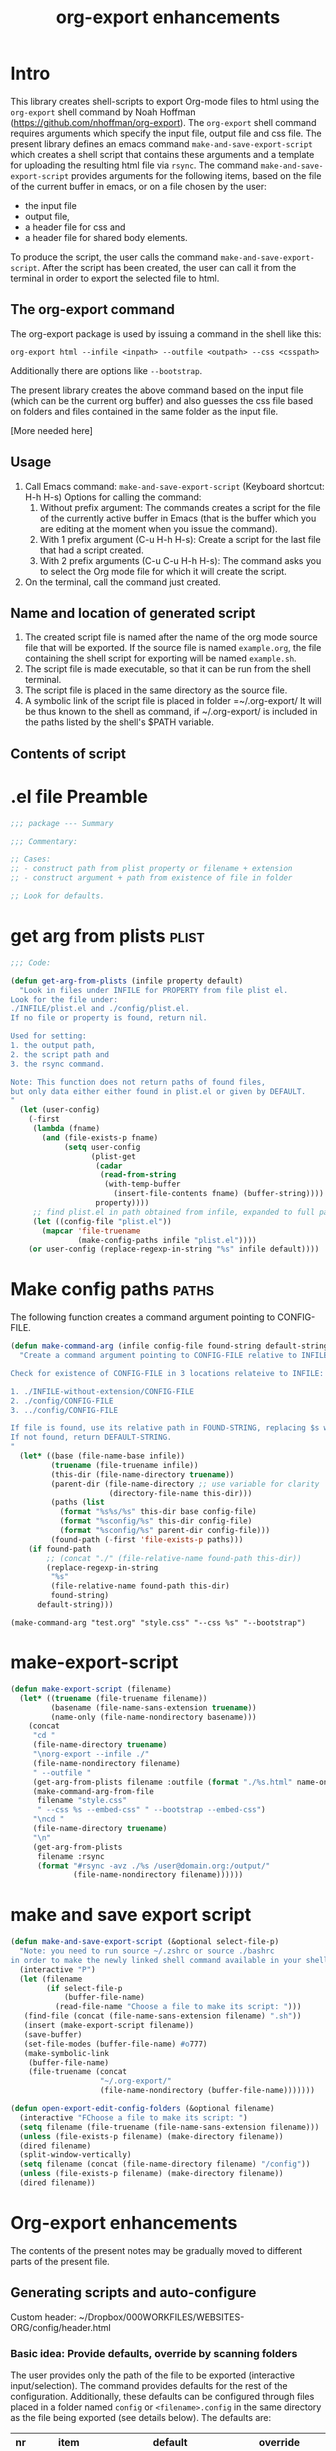 #+TITLE: org-export enhancements
#+INFOJS_OPT: view:showall toc:2
#+OPTIONS: toc:2 H:5

* Intro

This library creates shell-scripts to export Org-mode files to html using the =org-export= shell command by Noah Hoffman (https://github.com/nhoffman/org-export).  The =org-export= shell command requires arguments which specify the input file, output file and css file.  The present library defines an emacs command =make-and-save-export-script= which creates a shell script that contains these arguments and a template for uploading the resulting html file via =rsync=.  The command =make-and-save-export-script= provides arguments for the following items, based on the file of the current buffer in emacs, or on a file chosen by the user:

- the input file
- output file,
- a header file for css and
- a header file for shared body elements.

To produce the script, the user calls the command =make-and-save-export-script=.  After the script has been created, the user can call it from the terminal in order to export the selected file to html.

** The org-export command

The org-export package is used by issuing a command in the shell like this:

: org-export html --infile <inpath> --outfile <outpath> --css <csspath>

Additionally there are options like =--bootstrap=.

The present library creates the above command based on the input file (which can be the current org buffer) and also guesses the css file based on folders and files contained in the same folder as the input file.

[More needed here]

** Usage

1. Call Emacs command: =make-and-save-export-script= (Keyboard shortcut: H-h H-s)
   Options for calling the command:
   1. Without prefix argument: The commands creates a script for the file of the currently active buffer in Emacs (that is the buffer which you are editing at the moment when you issue the command).
   2. With 1 prefix argument (C-u H-h H-s): Create a script for the last file that had a script created.
   3. With 2 prefix arguments (C-u C-u H-h H-s): The command asks you to select the Org mode file for which it will create the script.
2. On the terminal, call the command just created.

** Name and location of generated script

1. The created script file is named after the name of the org mode source file that will be exported.  If the source file is named =example.org=, the file containing the shell script for exporting will be named =example.sh=.
2. The script file is made executable, so that it can be run from the shell terminal.
3. The script file is placed in the same directory as the source file.
4. A symbolic link of the script file is placed in folder =~/.org-export/  It will be thus known to the shell as command, if ~/.org-export/ is included in the paths listed by the shell's $PATH variable.

** Contents of script

* .el file Preamble

#+BEGIN_SRC emacs-lisp
;;; package --- Summary

;;; Commentary:

;; Cases:
;; - construct path from plist property or filename + extension
;; - construct argument + path from existence of file in folder

;; Look for defaults.
#+END_SRC

* get arg from plists                      :plist:
#+BEGIN_SRC emacs-lisp
;;; Code:

(defun get-arg-from-plists (infile property default)
  "Look in files under INFILE for PROPERTY from file plist el.
Look for the file under:
./INFILE/plist.el and ./config/plist.el.
If no file or property is found, return nil.

Used for setting:
1. the output path,
2. the script path and
3. the rsync command.

Note: This function does not return paths of found files,
but only data either either found in plist.el or given by DEFAULT.
"
  (let (user-config)
    (-first
     (lambda (fname)
       (and (file-exists-p fname)
            (setq user-config
                  (plist-get
                   (cadar
                    (read-from-string
                     (with-temp-buffer
                       (insert-file-contents fname) (buffer-string))))
                   property))))
     ;; find plist.el in path obtained from infile, expanded to full path
     (let ((config-file "plist.el"))
       (mapcar 'file-truename
               (make-config-paths infile "plist.el"))))
    (or user-config (replace-regexp-in-string "%s" infile default))))
#+END_SRC

* Make config paths                        :paths:
:PROPERTIES:
:ID:       F72150B9-3F35-4DC7-9BAC-4DCD42DED43F
:eval-id:  2
:END:

The following function creates a command argument pointing to CONFIG-FILE.

#+BEGIN_SRC emacs-lisp
  (defun make-command-arg (infile config-file found-string default-string)
    "Create a command argument pointing to CONFIG-FILE relative to INFILE

  Check for existence of CONFIG-FILE in 3 locations relateive to INFILE:

  1. ./INFILE-without-extension/CONFIG-FILE
  2. ./config/CONFIG-FILE
  3. ../config/CONFIG-FILE

  If file is found, use its relative path in FOUND-STRING, replacing $s with path.
  If not found, return DEFAULT-STRING.
  "
    (let* ((base (file-name-base infile))
           (truename (file-truename infile))
           (this-dir (file-name-directory truename))
           (parent-dir (file-name-directory ;; use variable for clarity
                        (directory-file-name this-dir)))
           (paths (list
             (format "%s%s/%s" this-dir base config-file)
             (format "%sconfig/%s" this-dir config-file)
             (format "%sconfig/%s" parent-dir config-file)))
           (found-path (-first 'file-exists-p paths)))
      (if found-path
          ;; (concat "./" (file-relative-name found-path this-dir))
          (replace-regexp-in-string
           "%s"
           (file-relative-name found-path this-dir)
           found-string)
        default-string)))
#+END_SRC

#+BEGIN_SRC elisp
(make-command-arg "test.org" "style.css" "--css %s" "--bootstrap")
#+END_SRC

#+RESULTS:
: --css ../config/style.css

* make-export-script
#+BEGIN_SRC emacs-lisp
(defun make-export-script (filename)
  (let* ((truename (file-truename filename))
         (basename (file-name-sans-extension truename))
         (name-only (file-name-nondirectory basename)))
    (concat
     "cd "
     (file-name-directory truename)
     "\norg-export --infile ./"
     (file-name-nondirectory filename)
     " --outfile "
     (get-arg-from-plists filename :outfile (format "./%s.html" name-only))
     (make-command-arg-from-file
      filename "style.css"
      " --css %s --embed-css" " --bootstrap --embed-css")
     "\ncd "
     (file-name-directory truename)
     "\n"
     (get-arg-from-plists
      filename :rsync
      (format "#rsync -avz ./%s /user@domain.org:/output/"
              (file-name-nondirectory filename))))))
#+END_SRC

* make and save export script

#+BEGIN_SRC emacs-lisp
  (defun make-and-save-export-script (&optional select-file-p)
    "Note: you need to run source ~/.zshrc or source ./bashrc
  in order to make the newly linked shell command available in your shell."
    (interactive "P")
    (let (filename
          (if select-file-p
              (buffer-file-name)
            (read-file-name "Choose a file to make its script: ")))
     (find-file (concat (file-name-sans-extension filename) ".sh"))
     (insert (make-export-script filename))
     (save-buffer)
     (set-file-modes (buffer-file-name) #o777)
     (make-symbolic-link
      (buffer-file-name)
      (file-truename (concat
                      "~/.org-export/"
                      (file-name-nondirectory (buffer-file-name)))))))

  (defun open-export-edit-config-folders (&optional filename)
    (interactive "FChoose a file to make its script: ")
    (setq filename (file-truename (file-name-sans-extension filename)))
    (unless (file-exists-p filename) (make-directory filename))
    (dired filename)
    (split-window-vertically)
    (setq filename (concat (file-name-directory filename) "/config"))
    (unless (file-exists-p filename) (make-directory filename))
    (dired filename))
#+END_SRC

* Org-export enhancements

The contents of the present notes may be gradually moved to different parts of the present file.

** Generating scripts and auto-configure
:PROPERTIES:
:DATE:     [2014-12-01 Mon 16:23]
:END:
Custom header: ~/Dropbox/000WORKFILES/WEBSITES-ORG/config/header.html

*** Basic idea: Provide defaults, override by scanning folders
The user provides only the path of the file to be exported (interactive input/selection).  The command provides defaults for the rest of the configuration.  Additionally, these defaults can be configured through files placed in a folder named =config= or =<filename>.config= in the same directory as the file being exported (see details below).  The defaults are:

|----+-------------------+--------------------------------------+----------------------------|
| nr | item              | default                              | override                   |
|----+-------------------+--------------------------------------+----------------------------|
|  1 | output path       | same as input, subst. html extension | plist.el in config folder  |
|  2 | css stylesheet    | --bootstrap                          | style.css in config folder |
|  3 | css include       | no include                           | if not --bootstrap         |
|  4 | additional header | only if in config folder             | if in config folder        |
|  5 | script path       | same as input, subst. sh extension   | plist.el in config folder  |
|  6 | rsync command     | commented template                   | plist.el in config folder  |
|----+-------------------+--------------------------------------+----------------------------|
#+TBLFM: $1=1+@-1::@2$1=1
*** Interactive command: org-export-make-file-script

The command creates a shell script for exporting an =org= file using the =org-export= library by Noah Hoffman. (https://github.com/nhoffman/org-export).
*** Overriding the defaults

The script looks for default-overrides in the following order:

|----+-------------------+-------------------------------+--------------------+-------------+--------------------|
| nr | item              | 1                             | 2                  | property    | default            |
|----+-------------------+-------------------------------+--------------------+-------------+--------------------|
|  1 | output path       | ./<filename>-config/plist.el  | ./config/plist.el  | :outpath    | ./<filename>.html  |
|  2 | css stylesheet    | ./<filename>-config/style.css | ./config/style.css | -           | --bootstrap        |
|  3 | css include       | include =iff= style.css found |                    | -           | no include         |
|  4 | additional header | ./<filename>-config/head.html | ./config/head.html | -           | ""                 |
|  5 | script path       | ./<filename>-config/plist.el  | ./config/plist.el  | :scriptpath | ./<filename>.sh    |
|  6 | rsync command     | ./<filename>-config/plist.el  | ./config/plist.el  | :deploy     | commented template |
|----+-------------------+-------------------------------+--------------------+-------------+--------------------|
#+TBLFM: $1=1+@-1::@2$1=1

** Test case: Two Worlds
:PROPERTIES:
:DATE:     <2014-12-01 Mon 15:17>
:ID:       51E7D3C3-6AE4-4672-9D9A-A6FDEB9F8E05
:END:

Source file: /Users/iani/Dropbox/000WORKFILES/WEBSITES-ORG/two-worlds.org



* 2014
** 2014-11 November
:PROPERTIES:
:ID:       8AFEFB83-54A4-4B83-B403-7462D0CD28D0
:eval-id:  3
:END:
*** 2014-11-24 Monday
**** going back to orgmode for websites
 :PROPERTIES:
 :DATE: [2014-11-24 Mon 08:44]
 :END:
* 2015                    :org_export_make_script:
#+BEGIN_SRC sh
org-export html --infile org-export-make-script.org
#+END_SRC

#+RESULTS:
| Using /Applications/Emacs.app/Contents/MacOS/Emacs | GNU Emacs 24.4.1 |

** 2015-01 January
*** 2015-01-15 Thursday
**** testing example scripts from scratch :tests:
CLOCK: [2015-01-15 Thu 11:23]--[2015-01-15 Thu 12:13] =>  0:50
 :PROPERTIES:
 :DATE: <2015-01-15 Thu 11:23>
 :END:
***** Initial tests of sh execution in babel
#+BEGIN_SRC sh
pwd
#+END_SRC

#+RESULTS:
: /Users/iani/Dropbox/000WORKFILES/1_DEV_EMACS

#+BEGIN_SRC sh
echo $PATH
#+END_SRC

#+RESULTS:
=/usr/local/bin:/usr/bin:/bin:/usr/sbin:/sbin:/opt/X11/bin:/usr/local/MacGPG2/bin:/usr/texbin:/Users/iani/Dropbox/000WORKFILES/1_SCRIPTS:/Users/iani/Library/Haskell/bin:/Users/iani/Dropbox/000WORKFILES/1_SCRIPTS/shell-scratchpad:/Users/iani/.org-export:/Users/iani/Documents/Dev/Emacs/org-export/

#+BEGIN_SRC sh
which org-export
#+END_SRC

#+RESULTS:
: /Users/iani/Documents/Dev/Emacs/org-export//org-export

***** Minimal call

#+BEGIN_SRC sh
org-export html --infile org-export-make-script.org
open org-export-make-script.html
#+END_SRC

#+RESULTS:
| Using /Applications/Emacs.app/Contents/MacOS/Emacs | GNU Emacs 24.4.1 |



***** Using bootstrap
#+BEGIN_SRC sh
org-export html --infile org-export-make-script.org --bootstrap
open org-export-make-script.html
#+END_SRC

#+RESULTS:
| Using /Applications/Emacs.app/Contents/MacOS/Emacs | GNU Emacs 24.4.1 |
***** Embedding bootstrap *does* work *(!)*
#+BEGIN_SRC sh
rm org-export-make-script.html
org-export html --infile org-export-make-script.org --bootstrap --embed-css
open org-export-make-script.html
#+END_SRC

#+RESULTS:

***** Must use localhost apache to see typekit/custom fonts

#+BEGIN_SRC sh
org-export html --infile org-export-make-script.org --outfile /Library/WebServer/Documents/index.html --bootstrap --embed-css
open http://localhost/
#+END_SRC

#+RESULTS:
| Using /Applications/Emacs.app/Contents/MacOS/Emacs | GNU Emacs 24.4.1 |

****** Testing extra header

#+BEGIN_SRC elisp
  (defvar my-html-head nil)

  (setq my-html-head nil)

  (defun get-string-from-file (filePath &optional default)
    "Return FILEPATH's file content."
    (if (file-exists-p filePath)
        (with-temp-buffer
             (insert-file-contents filePath)
             (concat "\n" (buffer-string) "\n"))
      (or default "")))

  (setq my-html-head
        (concat
         my-html-head
         (get-string-from-file (file-truename "./config/header.html"))))
#+END_SRC

#+RESULTS:
#+begin_example

<!--
<meta name="robots" content="noindex, nofollow, noodp, noydir">
-->

<script src="//use.typekit.net/paw4nyz.js"></script>
<script>try{Typekit.load();}catch(e){}</script>
<style type="text/css" media="all">
  body {
  /* background-color: #fff; */
  font-family: "anonymous-pro-1","anonymous-pro-2",sans-serif;

  /* font-family: "myriad-pro-1","myriad-pro-2",sans-serif; */

  /* font-size: 1.5em; */
  /*
  font-family: "proxima-nova", "proxima-nova-1", "proxima-nova-2", "Helvetica Neue" sans-serif;
  */
  }
  h1, h2, h3, h4, h5, h6 {
    font-family: "alverata-irregular-pe-1","alverata-irregular-pe-2",sans-serif;
  }
</style>

#+end_example
*** 2015-01-16 Friday
**** trying alternate stylesheet from org-manual.css
CLOCK: [2015-01-16 Fri 14:01]--[2015-01-16 Fri 14:45] =>  0:44
 :PROPERTIES:
 :DATE: <2015-01-16 Fri 14:01>
 :END:

<link rel="stylesheet" type="text/css" href="http://orgmode.org/org-manual.css" />
***** The bootstrap original - again
#+BEGIN_SRC sh
org-export html --infile org-export-make-script.org --outfile /Library/WebServer/Documents/index.html --bootstrap --embed-css
open http://localhost/
#+END_SRC

#+RESULTS:
| Using /Applications/Emacs.app/Contents/MacOS/Emacs | GNU Emacs 24.4.1 |
***** Using org-manual css - linked to web
#+BEGIN_SRC sh
org-export html --infile org-export-make-script.org --outfile /Library/WebServer/DOcuments/index.html --css http://orgmode.org/org-manual.css
open http://localhost/
#+END_SRC

#+RESULTS:
| Using /Applications/Emacs.app/Contents/MacOS/Emacs | GNU Emacs 24.4.1 |
***** Using org-manual css - embedded

#+BEGIN_SRC sh
org-export html --infile org-export-make-script.org --outfile /Library/WebServer/DOcuments/index.html --css http://orgmode.org/org-manual.css
open http://localhost/
#+END_SRC

**** dynamic header strip?
CLOCK: [2015-01-16 Fri 15:43]--[2015-01-16 Fri 16:04] =>  0:21
 :PROPERTIES:
 :DATE: <2015-01-16 Fri 15:42>
 :END:
* Notes - TODOs                             :todo:
:PROPERTIES:
:DATE:     <2014-12-16 Tue 16:56>
:END:

Options to be covered with commands:

- Select the file to make the script using =read-file-name= interactive prompt.
- Create the script for the file of the current buffer.
- Create the script for the last file that had already a script created.

Refrain from implementing the following:

- Run the script right after creating it.
- Run the script for the file of the current buffer.

* emacs-lisp package footer
#+BEGIN_SRC emacs-lisp

;;;;;;;;;;;;;;;;;;;;;;;;;;;;;;;;;;;;;;;;;;;;;;;;;;;;;;;;;;;;;;;;
(provide 'org-export-make-script)
;;; org-export-make-script.el ends here
#+END_SRC
